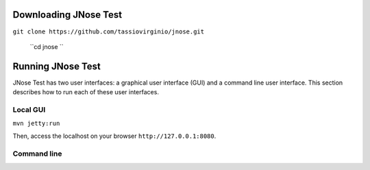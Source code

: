 Downloading JNose Test
========================


``git clone https://github.com/tassiovirginio/jnose.git``
 
 ``cd jnose ``


Running JNose Test
========================

JNose Test has two user interfaces: a graphical user interface (GUI) and a command line user interface. This section describes how to run each of these user interfaces.

Local GUI
-----------------------

``mvn jetty:run``

Then, access the localhost on your browser ``http://127.0.0.1:8080``.


Command line
-----------------------
